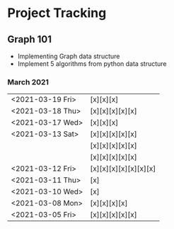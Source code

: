 #+TODO: TODO(t) PROGRESS(p) WAITING(w) | DONE(d) | CANCELLED(c)
#+OPTIONS: toc:nil
* Project Tracking
** Graph 101
- Implementing Graph data structure
- Implement 5 algorithms from python data structure
*** March 2021
|------------------+-----------------------|
| <2021-03-19 Fri> | [x][x][x]             |
| <2021-03-18 Thu> | [x][x][x][x][x]       |
| <2021-03-17 Wed> | [x][x][x]             |
| <2021-03-13 Sat> | [x][x][x][x][x]       |
|                  | [x][x][x][x][x]       |
|                  | [x][x][x][x][x]       |
| <2021-03-12 Fri> | [x][x][x][x][x][x][x] |
| <2021-03-11 Thu> | [x]                   |
| <2021-03-10 Wed> | [x]                   |
| <2021-03-08 Mon> | [x][x][x][x]          |
| <2021-03-05 Fri> | [x][x][x][x][x]       |
|------------------+-----------------------|
